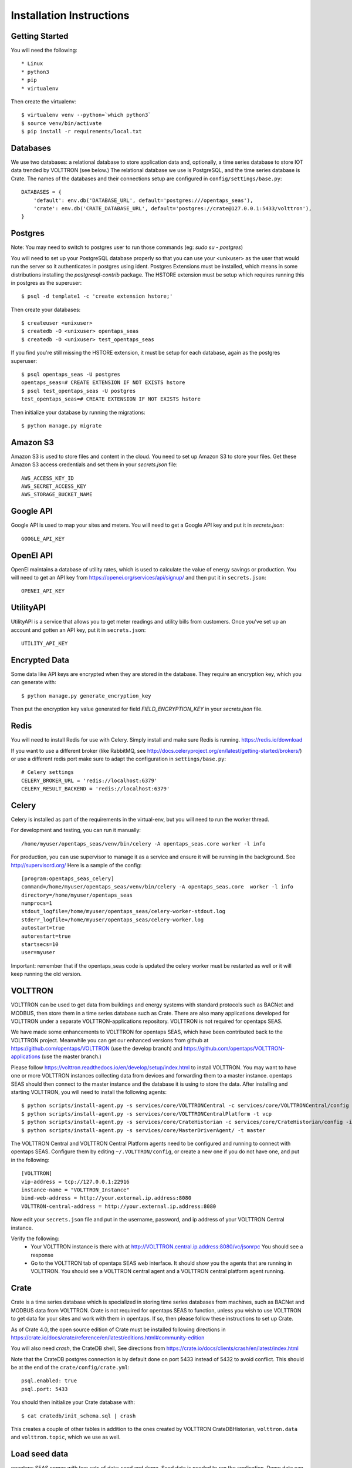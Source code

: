 Installation Instructions
=========================

Getting Started
^^^^^^^^^^^^^^^

You will need the following::

 * Linux
 * python3
 * pip
 * virtualenv

Then create the virtualenv::

    $ virtualenv venv --python=`which python3`
    $ source venv/bin/activate
    $ pip install -r requirements/local.txt

Databases
^^^^^^^^^

We use two databases: a relational database to store application data and, optionally, a time series database to store IOT data trended by VOLTTRON (see below.) 
The relational database we use is PostgreSQL, and the time series database is Crate.  The names of the databases and their connections setup are configured in ``config/settings/base.py``:: 

 DATABASES = {
     'default': env.db('DATABASE_URL', default='postgres:///opentaps_seas'),
     'crate': env.db('CRATE_DATABASE_URL', default='postgres://crate@127.0.0.1:5433/volttron'),
 }  

Postgres
^^^^^^^^

Note: You may need to switch to postgres user to run those commands (eg: `sudo su - postgres`)

You will need to set up your PostgreSQL database properly so that you can use your <unixuser> as the user that would run the server so it authenticates in postgres using ident. 
Postgres Extensions must be installed, which means in some distributions installing the `postgresql-contrib` package.  The HSTORE extension must be setup which requires running this in postgres as the superuser::

    $ psql -d template1 -c 'create extension hstore;'

Then create your databases::

    $ createuser <unixuser>
    $ createdb -O <unixuser> opentaps_seas
    $ createdb -O <unixuser> test_opentaps_seas

If you find you're still missing the HSTORE extension, it must be setup for each database, again as the postgres superuser::

    $ psql opentaps_seas -U postgres
    opentaps_seas=# CREATE EXTENSION IF NOT EXISTS hstore
    $ psql test_opentaps_seas -U postgres
    test_opentaps_seas=# CREATE EXTENSION IF NOT EXISTS hstore

Then initialize your database by running the migrations::

    $ python manage.py migrate

Amazon S3
^^^^^^^^^

Amazon S3 is used to store files and content in the cloud. You need to set up Amazon S3 to store your files.  Get these Amazon S3 access credentials and set them in your `secrets.json` file::

 AWS_ACCESS_KEY_ID
 AWS_SECRET_ACCESS_KEY
 AWS_STORAGE_BUCKET_NAME

Google API
^^^^^^^^^^

Google API is used to map your sites and meters.  You will need to get a Google API key and put it in `secrets.json`::

 GOOGLE_API_KEY

OpenEI API
^^^^^^^^^^

OpenEI maintains a database of utility rates, which is used to calculate the value of energy savings or production.  You will need to get an API key from https://openei.org/services/api/signup/
and then put it in ``secrets.json``::

 OPENEI_API_KEY

UtilityAPI
^^^^^^^^^^

UtilityAPI is a service that allows you to get meter readings and utility bills from customers.  Once you've set up an account and gotten an API key, put it in ``secrets.json``::

  UTILITY_API_KEY 

Encrypted Data
^^^^^^^^^^^^^^

Some data like API keys are encrypted when they are stored in the database.  They require an encryption key, which you can generate with::

    $ python manage.py generate_encryption_key

Then put the encryption key value generated for field `FIELD_ENCRYPTION_KEY` in your `secrets.json` file.


Redis
^^^^^

You will need to install Redis for use with Celery. Simply install and make sure Redis is running.
https://redis.io/download 

If you want to use a different broker (like RabbitMQ, see http://docs.celeryproject.org/en/latest/getting-started/brokers/) or use a different redis port make sure
to adapt the configuration in ``settings/base.py``::

    # Celery settings
    CELERY_BROKER_URL = 'redis://localhost:6379'
    CELERY_RESULT_BACKEND = 'redis://localhost:6379'

Celery
^^^^^^

Celery is installed as part of the requirements in the virtual-env, but you will need to run the worker thread.

For development and testing, you can run it manually::
    
    /home/myuser/opentaps_seas/venv/bin/celery -A opentaps_seas.core worker -l info

For production, you can use supervisor to manage it as a service and ensure it will be running in the background. See http://supervisord.org/  Here is a sample of the config::

    [program:opentaps_seas_celery]
    command=/home/myuser/opentaps_seas/venv/bin/celery -A opentaps_seas.core  worker -l info
    directory=/home/myuser/opentaps_seas
    numprocs=1
    stdout_logfile=/home/myuser/opentaps_seas/celery-worker-stdout.log
    stderr_logfile=/home/myuser/opentaps_seas/celery-worker.log
    autostart=true
    autorestart=true
    startsecs=10
    user=myuser

Important: remember that if the opentaps_seas code is updated the celery worker must be restarted as well or it will keep running the old version.

VOLTTRON
^^^^^^^^

VOLTTRON can be used to get data from buildings and energy systems with standard protocols such as BACNet and MODBUS, then store them in a time series database
such as Crate.  There are also many applications developed for VOLTTRON under a separate VOLTTRON-applications repository.  VOLTTRON is not required for opentaps SEAS.

We have made some enhancements to VOLTTRON for opentaps SEAS, which have been contributed back to the VOLTTRON project.  Meanwhile you can get our enhanced versions from
github at https://github.com/opentaps/VOLTTRON (use the develop branch) and https://github.com/opentaps/VOLTTRON-applications (use the master branch.) 

Please follow https://volttron.readthedocs.io/en/develop/setup/index.html to install VOLTTRON.  You may want to have one or more VOLTTRON instances collecting data from devices
and forwarding them to a master instance.  opentaps SEAS should then connect to the master instance and the database it is using to store the data.  
After installing and starting VOLTTRON, you will need to install the following agents::

 $ python scripts/install-agent.py -s services/core/VOLTTRONCentral -c services/core/VOLTTRONCentral/config -t vc
 $ python scripts/install-agent.py -s services/core/VOLTTRONCentralPlatform -t vcp
 $ python scripts/install-agent.py -s services/core/CrateHistorian -c services/core/CrateHistorian/config -i crate-historian -t crate
 $ python scripts/install-agent.py -s services/core/MasterDriverAgent/ -t master

The VOLTTRON Central and VOLTTRON Central Platform agents need to be configured and running to connect with opentaps SEAS.  Configure them by editing ``~/.VOLTTRON/config``, or
create a new one if you do not have one, and put in the following::

 [VOLTTRON]
 vip-address = tcp://127.0.0.1:22916
 instance-name = "VOLTTRON_Instance"
 bind-web-address = http://your.external.ip.address:8080
 VOLTTRON-central-address = http://your.external.ip.address:8080
  
Now edit your ``secrets.json`` file and put in the username, password, and ip address of your VOLTTRON Central instance.

Verify the following: 
 * Your VOLTTRON instance is there with at http://VOLTTRON.central.ip.address:8080/vc/jsonrpc  You should see a response
 * Go to the VOLTTRON tab of opentaps SEAS web interface.  It should show you the agents that are running in VOLTTRON.  You should see a VOLTTRON central agent and a VOLTTRON central platform agent running.


Crate
^^^^^

Crate is a time series database which is specialized in storing time series databases from machines, such as BACNet and MODBUS data from VOLTTRON.  Crate is not required for opentaps SEAS to function, unless you wish to use VOLTTRON to get data for your sites and work with them in opentaps.  If so, then please follow these instructions to set up Crate.

As of Crate 4.0, the open source edition of Crate must be installed following directions in https://crate.io/docs/crate/reference/en/latest/editions.html#community-edition

You will also need `crash`, the CrateDB shell,  See directions from https://crate.io/docs/clients/crash/en/latest/index.html

Note that the CrateDB postgres connection is by default done on port 5433 instead of 5432 to avoid conflict. This should be at the end of the ``crate/config/crate.yml``::

    psql.enabled: true
    psql.port: 5433

You should then initialize your Crate database with::

 $ cat cratedb/init_schema.sql | crash

This creates a couple of other tables in addition to the ones created by VOLTTRON CrateDBHistorian, ``volttron.data`` and ``volttron.topic``, which we use as well.

Load seed data
^^^^^^^^^^^^^^

opentaps SEAS comes with two sets of data: seed and demo.  Seed data is needed to run the application.  Demo data can be used to show how the application
works.  

Before loading your data, you must initialize your database::

 $ python manage.py migrate

To init the data::

 $ ./import_data.sh all_data all

To init just the seed data::

 $ ./import_data.sh all_data seed

To init just the demo data::

 $ ./import_data.sh all_data demo

To reset the data and **delete all previous data** add **clean**::

 $ ./import_data.sh all_data all clean

To reset the data and **delete all previous data** add **clean** and run demo rules::

 $ ./import_data.sh all_data all clean run_rules

These are equivalent::

 $ ./import_data.sh all_data clean
 $ ./import_data.sh all_data seed clean

Notes about the seed data:
 * Time zones are linked to country in the ``data/timezone/seed/timezone.csv`` file.  They are currently pre-defined for USA and Canada.
 * Haystack tags are defined in the file ``data/seed/tags.csv`` file.  They currently implement the Project Haystack 3.0 spec.

There is also a set of time series demo data based on "Long-term data on 3 office Air Handling Units" from https://openei.org/datasets/dataset/long-term-data-on-3-office-air-handling-units  This data can be loaded into your time series database (currently Crate) with::

 $ ./import_data.sh all_data tsdemo

You can also delete this demo data from your time series database::

 $ ./import_data.sh clean tsdemo

This time series demo data can also be loaded as part of loading all demo data::

 $ ./import_data.sh all_data all clean

and deleted with the other data as well::
 
 $ ./import_data.sh all_data all clean tsdemo


Syncing PostgreSQL and Crate
^^^^^^^^^^^^^^^^^^^^^^^^^^^^

By default, entity data such as sites, equipment, data points, and their tags are stored in PostgreSQL.  We do this because PostgreSQL is transactional.
To make querying your data easier, you can also sync your sites, equipment, and points (topics) data to Crate DB's ``volttron.topic`` table by configuring 
your ``secrets.json`` and setting ``CRATE_TAG_AUTOSYNC`` to ``true``.  For site or equipment, the key in ``volttron.topic.topic`` will be the value of the
``id`` key-value tag (``kv_tags``.)  

You can also run a script to sync all existing data to Crate::

    $ python manage.py runscript sync_tags_to_crate


Basic Commands
--------------

Setting Up Your Users
^^^^^^^^^^^^^^^^^^^^^

If you load the demo data, an admin user with username ``admin`` and pasword ``opentaps`` will be created for you.

* To create a **user account** from the command line you can use the following script which will skip the need for email verification. Note: the admin flag sets a superuser::

    $ utility/create_user <username> <password> <email> [admin]

* The following script for convenience removes a user and his email address::

    $ utility/delete_user <username>

* To create a **normal user account**, just go to Sign Up and fill out the form. Once you submit it, you'll see a "Verify Your E-mail Address" page. Go to your console to see a simulated email verification message. Copy the link into your browser. Now the user's email should be verified and ready to go.

For convenience, you can keep your normal user logged in on Chrome and your superuser logged in on Firefox (or similar), so that you can see how the site behaves for both kinds of users.

Type checks
^^^^^^^^^^^

Running type checks with mypy:

::

  $ mypy django_opentaps_seas

Test coverage
^^^^^^^^^^^^^

To run the tests, check your test coverage, and generate an HTML coverage report::

    $ coverage erase
    $ coverage run manage.py test --settings=config.settings.test -v 2 opentaps_seas/tests/ --with-html
    $ coverage html
    $ open htmlcov/index.html
    $ open nosetests.html

It also could be run with -k (keep test database) option. In that case test database will not be recreated.

Setting Up Grafana
^^^^^^^^^^^^^^^^^^^^

Grafana is used to create dashboards.  It must be set up with Crate DB as a PostgreSQL datasource with these characteristics::

 name CrateDB
 port localhost:5433
 database VOLTTRON
 username crate
 no password

To embed Grafana dashboards in opentaps SEAS, add ``allow_embedding = true`` into the ``grafana.ini`` under Security section.  (In Ubuntu, ``grafana.ini`` is in the ``/etc/grafana/`` directory.)

We will automatically create Grafana dashboards for your data points.  You need to set up Grafana and then put the access credentials in your secrets.json::

 GRAFANA_USER_NAME
 GRAFANA_USER_PASSWORD
 GRAFANA_BASE_URL

The last one is the URL of your Grafana server.

To create dashboards for all existing data points, run the script::

 $ python manage.py runscript create_dashboards

The dashboards are based on the template JSON file in ``data/dashboard/point-dashboard.json``. 

There is also a template for summary dashboards for AHU's in ``data/dashboard/ahu-dashboard.json`` (see the user docs for more information about this dashboard.)

To delete the dashboards, use the script ``scripts/remove_dashboards.py``::

 $ python manage.py runscript remove_dashboards all

This will delete all the dashboards we have created for you, based on the dashboard_uid of your data points and entities stored in PostgreSQL.

Testing It
^^^^^^^^^^

By default the webapp is only available at localhost:8000.  To make it available at an IP address,
Edit ``config/settings/local.py`` and set::

 ALLOWED_HOSTS = [
    "localhost",
    "0.0.0.0",
    "127.0.0.1",
    "my.ip.address.here",
 ]

Then::

 $ python manage.py runserver my.ip.address.here:8000

If this runs, then go to ``http://my.ip.address.here:8000``.  You should see the splash screen.
